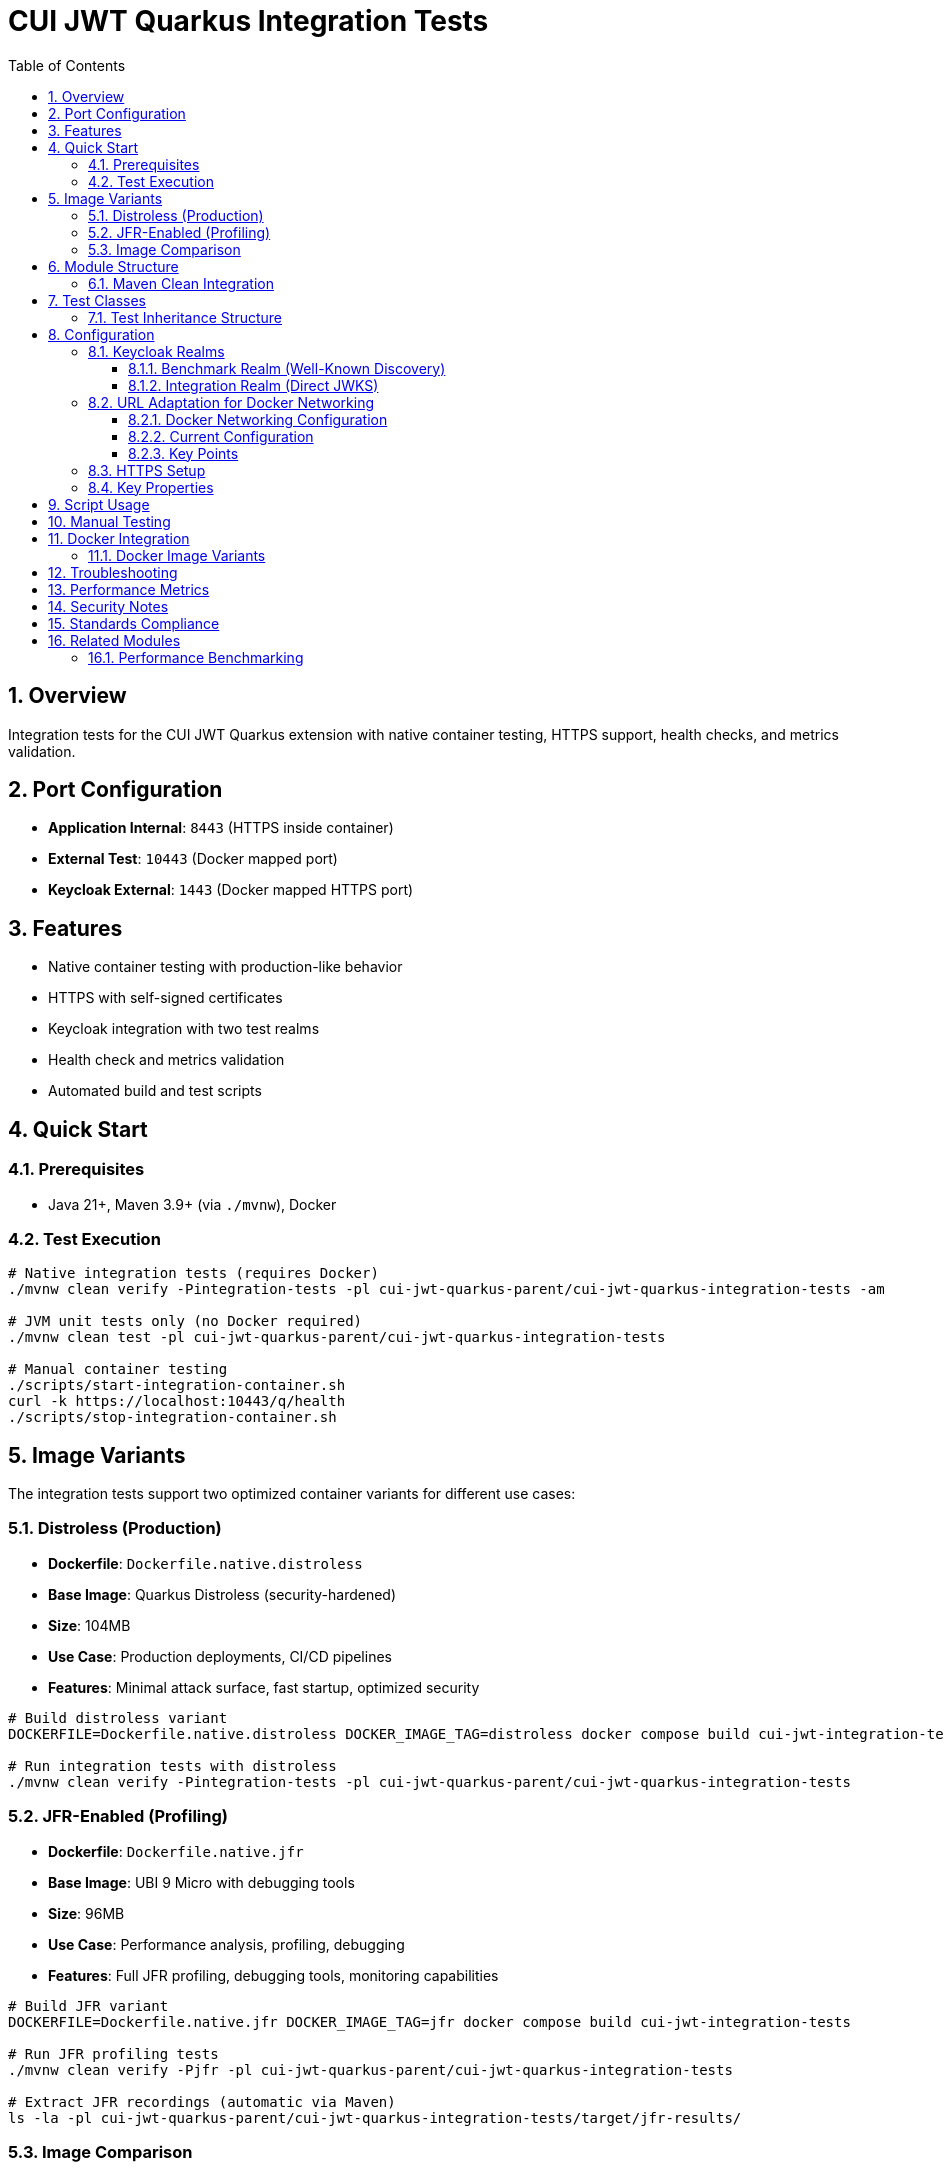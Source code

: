 = CUI JWT Quarkus Integration Tests
:toc:
:toclevels: 3
:sectnums:
:source-highlighter: highlight.js

== Overview

Integration tests for the CUI JWT Quarkus extension with native container testing, HTTPS support, health checks, and metrics validation.

== Port Configuration

* **Application Internal**: `8443` (HTTPS inside container)
* **External Test**: `10443` (Docker mapped port)
* **Keycloak External**: `1443` (Docker mapped HTTPS port)

== Features

* Native container testing with production-like behavior
* HTTPS with self-signed certificates
* Keycloak integration with two test realms
* Health check and metrics validation
* Automated build and test scripts

== Quick Start

=== Prerequisites

* Java 21+, Maven 3.9+ (via `./mvnw`), Docker

=== Test Execution

[source,bash]
----
# Native integration tests (requires Docker)
./mvnw clean verify -Pintegration-tests -pl cui-jwt-quarkus-parent/cui-jwt-quarkus-integration-tests -am

# JVM unit tests only (no Docker required)
./mvnw clean test -pl cui-jwt-quarkus-parent/cui-jwt-quarkus-integration-tests

# Manual container testing
./scripts/start-integration-container.sh
curl -k https://localhost:10443/q/health
./scripts/stop-integration-container.sh
----

== Image Variants

The integration tests support two optimized container variants for different use cases:

=== Distroless (Production)

* **Dockerfile**: `Dockerfile.native.distroless`
* **Base Image**: Quarkus Distroless (security-hardened)
* **Size**: 104MB
* **Use Case**: Production deployments, CI/CD pipelines
* **Features**: Minimal attack surface, fast startup, optimized security

[source,bash]
----
# Build distroless variant
DOCKERFILE=Dockerfile.native.distroless DOCKER_IMAGE_TAG=distroless docker compose build cui-jwt-integration-tests

# Run integration tests with distroless
./mvnw clean verify -Pintegration-tests -pl cui-jwt-quarkus-parent/cui-jwt-quarkus-integration-tests
----

=== JFR-Enabled (Profiling)

* **Dockerfile**: `Dockerfile.native.jfr`
* **Base Image**: UBI 9 Micro with debugging tools
* **Size**: 96MB
* **Use Case**: Performance analysis, profiling, debugging
* **Features**: Full JFR profiling, debugging tools, monitoring capabilities

[source,bash]
----
# Build JFR variant
DOCKERFILE=Dockerfile.native.jfr DOCKER_IMAGE_TAG=jfr docker compose build cui-jwt-integration-tests

# Run JFR profiling tests
./mvnw clean verify -Pjfr -pl cui-jwt-quarkus-parent/cui-jwt-quarkus-integration-tests

# Extract JFR recordings (automatic via Maven)
ls -la -pl cui-jwt-quarkus-parent/cui-jwt-quarkus-integration-tests/target/jfr-results/
----

=== Image Comparison

|===
|Feature |Distroless |JFR-Enabled

|Size |104MB |96MB
|Base Image |Distroless |UBI 9 Micro
|Security |Minimal attack surface |Standard
|Startup Time |~0.2s |~0.2s
|JFR Profiling |❌ |✅
|Debugging Tools |❌ |✅
|Production Ready |✅ |⚠️ (Development/Profiling)
|===

== Module Structure

[source]
----
cui-jwt-quarkus-integration-tests/
├── src/main/
│   ├── java/de/cuioss/jwt/integration/
│   │   ├── TestApplication.java
│   │   └── endpoint/JwtValidationEndpoint.java
│   ├── resources/application.properties
│   └── docker/
│       ├── Dockerfile.native.distroless
│       ├── Dockerfile.native.jfr
│       ├── certificates/
│       │   ├── generate-certificates.sh
│       │   └── generate-truststore.sh
│       ├── health-check.sh
│       └── keycloak/
│           ├── benchmark-realm.json
│           └── integration-realm.json
├── src/test/java/de/cuioss/jwt/integration/
│   ├── HealthCheckIntegrationIT.java
│   ├── JwtValidationEndpoint*IT.java
│   ├── AbstractJwtValidationEndpointTest.java
│   └── BaseIntegrationTest.java
└── scripts/
    ├── start-integration-container.sh
    ├── stop-integration-container.sh
    ├── build-native-if-needed.sh
    └── verify-environment.sh
----

=== Maven Clean Integration

The module integrates Docker cleanup with Maven's clean phase to prevent file lock issues during native builds:

[source,bash]
----
# Standard clean command now stops Docker containers first
./mvnw clean -pl cui-jwt-quarkus-parent/cui-jwt-quarkus-integration-tests

# What happens:
# 1. Executes stop-integration-container.sh --clean (pre-clean phase)
# 2. Stops and removes all Docker containers
# 3. Cleans Docker images and volumes
# 4. Deletes target directory (standard clean)
----

This ensures reliable cleanup of native executables and build artifacts without "file in use" errors.

== Test Classes

* **HealthCheckIntegrationIT**: Health endpoint validation
* **JwtValidationEndpointApiValidationIT**: API validation testing
* **JwtValidationEndpointBenchmarkIT**: Benchmark realm validation
* **JwtValidationEndpointIntegrationIT**: Integration realm validation
* **JwtValidationEndpointTokenRequestIT**: Token request testing

=== Test Inheritance Structure

Test classes inherit from base classes to share common functionality:

* **BaseIntegrationTest**: Common integration test setup
* **AbstractJwtValidationEndpointTest**: JWT endpoint testing base

This structure validates both Keycloak realms (benchmark and integration) with different JWT configuration patterns.

== Configuration

=== Keycloak Realms

The integration tests use **two Keycloak realms** to validate different JWT configuration patterns:

==== Benchmark Realm (Well-Known Discovery)
* **Realm**: `benchmark`
* **Client**: `benchmark-client` (public client)
* **User**: `benchmark-user` / `benchmark-password`
* **Configuration**: Uses well-known discovery endpoint
* **Purpose**: Tests automatic JWKS resolution via `/.well-known/openid_configuration`

[source,properties]
----
cui.jwt.issuers.keycloak.issuer-identifier=http://localhost:1080/realms/benchmark
cui.jwt.issuers.keycloak.jwks.http.well-known-url=http://keycloak:8080/realms/benchmark/.well-known/openid-configuration
----

==== Integration Realm (Direct JWKS)
* **Realm**: `integration`
* **Client**: `integration-client` / `integration-secret` (confidential client)
* **User**: `integration-user` / `integration-password`
* **Configuration**: Uses direct JWKS URL
* **Purpose**: Tests explicit JWKS endpoint configuration

[source,properties]
----
cui.jwt.issuers.integration.issuer-identifier=http://localhost:1080/realms/integration
cui.jwt.issuers.integration.jwks.http.url=http://keycloak:8080/realms/integration/protocol/openid-connect/certs
----

Both realms are automatically imported into Keycloak during container startup via the `docker-compose.yml` configuration.

=== URL Adaptation for Docker Networking

==== Docker Networking Configuration

The integration tests use HTTPS throughout with proper certificate validation:

* **External access**: Tests access Keycloak via `localhost:1443` (Docker HTTPS port mapping)
* **Internal access**: Application container accesses Keycloak via `keycloak:8443` (Docker network HTTPS hostname)
* **Certificate validation**: Self-signed certificates are used with proper truststore configuration

==== Current Configuration

Both realms use consistent HTTPS configuration:

[source,properties]
----
# Benchmark realm with well-known discovery
cui.jwt.issuers.keycloak.issuer-identifier=https://keycloak:8443/realms/benchmark
cui.jwt.issuers.keycloak.jwks.http.well-known-url=https://keycloak:8443/realms/benchmark/.well-known/openid-configuration

# Integration realm with direct JWKS URL
cui.jwt.issuers.integration.issuer-identifier=https://keycloak:8443/realms/integration
cui.jwt.issuers.integration.jwks.http.url=https://keycloak:8443/realms/integration/protocol/openid-connect/certs
----

==== Key Points

1. **HTTPS enforcement**: All communication uses HTTPS with certificate validation
2. **Consistent internal URLs**: All issuer identifiers and JWKS URLs use internal Docker hostname
3. **Certificate trust**: Application trusts Keycloak certificates via configured truststore
4. **Token validation**: JWT issuer claims match the configured issuer identifiers

=== HTTPS Setup

Self-signed certificates via `generate-certificates.sh`:
* Keystore/Truststore: `*.p12` (password: `integration-test`)
* Subject: `CN=localhost`
* SAN: `dns:localhost,ip:127.0.0.1`

=== Key Properties

[source,properties]
----
# JWT - Default test issuer (disabled for Keycloak testing)
cui.jwt.issuers.default.issuer-identifier=https://test-auth.example.com
cui.jwt.issuers.default.enabled=false
cui.jwt.issuers.default.jwks.file-path=classpath:test-jwks.json

# JWT - Keycloak issuers (both realms)
cui.jwt.issuers.keycloak.enabled=true
cui.jwt.issuers.integration.enabled=true

# Health checks
cui.jwt.health.enabled=true

# HTTPS configuration
quarkus.http.ssl-port=8443
quarkus.http.insecure-requests=redirect
----

== Script Usage

[source,bash]
----
# Environment verification
./scripts/verify-environment.sh

# Application container management
./scripts/start-integration-container.sh
./scripts/stop-integration-container.sh

# Native build helper
./scripts/build-native-if-needed.sh

# Testing
../../mvnw clean verify -Pintegration-tests
../../mvnw clean verify -Pjfr
----

== Manual Testing

[source,bash]
----
# JWT validation
TOKEN=$(curl -k -s https://localhost:10443/validate/test-token | jq -r '.token')
curl -k -H "Authorization: Bearer $TOKEN" https://localhost:10443/validate

# Health checks
curl -k https://localhost:10443/q/health/live
curl -k https://localhost:10443/q/health/ready

# Metrics
curl -k https://localhost:10443/q/metrics | grep cui_jwt
----

== Docker Integration

=== Docker Image Variants

Build different image variants using environment variables:

[source,bash]
----
# Production build (distroless image, 104MB)
DOCKERFILE=Dockerfile.native.distroless DOCKER_IMAGE_TAG=distroless docker compose build

# JFR profiling build (UBI 9 micro image, 96MB)
DOCKERFILE=Dockerfile.native.jfr DOCKER_IMAGE_TAG=jfr docker compose build
----

**Image Characteristics**:

* **Distroless**: Minimal production native image with ultra-fast startup (~0.2s)
* **JFR-enabled**: Native image with JFR profiling support and debugging tools (~0.2s startup)

== Troubleshooting

[source,bash]
----
# Certificate issues
cd src/main/docker/certificates && ./generate-certificates.sh
keytool -list -keystore localhost-truststore.p12 -storetype PKCS12

# Build issues
../../mvnw clean && ./scripts/verify-environment.sh
docker --version

# Runtime issues
docker logs cui-jwt-integration-tests
lsof -i :10443
curl -k https://localhost:10443/q/health
----

== Performance Metrics

* **Native compilation**: 4-5 minutes
* **Memory usage**: ~50MB RSS
* **Startup time**: ~0.2s (both variants)
* **Image size**: 96-104MB (native)

== Security Notes

* Self-signed certificates for testing only
* Keycloak realms with test users
* HTTPS enforced throughout the stack

== Standards Compliance

Follows link:https://github.com/cuioss/cui-llm-rules/tree/main/standards/cdi-quarkus/[CDI Quarkus Standards]

== Related Modules

=== Performance Benchmarking

The sibling module `quarkus-integration-jmh` builds upon this module's infrastructure for JMH performance benchmarking. It shares:

* Docker Compose and container configuration
* Keycloak realm setup and integration patterns
* HTTPS certificate management
* Application deployment scripts

This module provides functional validation while the benchmarking module measures performance using the same environment.
